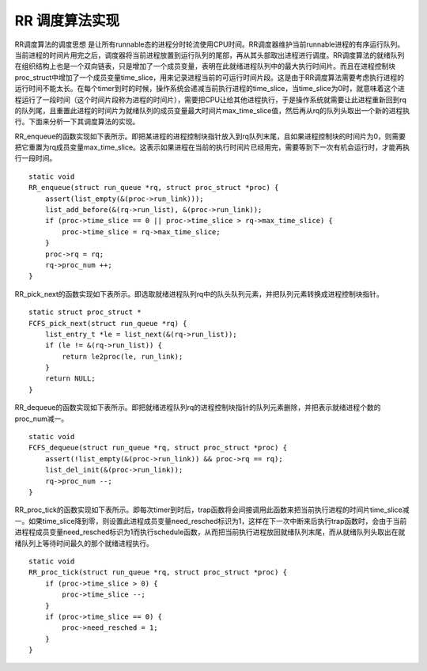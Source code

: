 RR 调度算法实现
===============

RR调度算法的调度思想
是让所有runnable态的进程分时轮流使用CPU时间。RR调度器维护当前runnable进程的有序运行队列。当前进程的时间片用完之后，调度器将当前进程放置到运行队列的尾部，再从其头部取出进程进行调度。RR调度算法的就绪队列在组织结构上也是一个双向链表，只是增加了一个成员变量，表明在此就绪进程队列中的最大执行时间片。而且在进程控制块proc_struct中增加了一个成员变量time_slice，用来记录进程当前的可运行时间片段。这是由于RR调度算法需要考虑执行进程的运行时间不能太长。在每个timer到时的时候，操作系统会递减当前执行进程的time_slice，当time_slice为0时，就意味着这个进程运行了一段时间（这个时间片段称为进程的时间片），需要把CPU让给其他进程执行，于是操作系统就需要让此进程重新回到rq的队列尾，且重置此进程的时间片为就绪队列的成员变量最大时间片max_time_slice值，然后再从rq的队列头取出一个新的进程执行。下面来分析一下其调度算法的实现。

RR_enqueue的函数实现如下表所示。即把某进程的进程控制块指针放入到rq队列末尾，且如果进程控制块的时间片为0，则需要把它重置为rq成员变量max_time_slice。这表示如果进程在当前的执行时间片已经用完，需要等到下一次有机会运行时，才能再执行一段时间。

::

   static void
   RR_enqueue(struct run_queue *rq, struct proc_struct *proc) {
       assert(list_empty(&(proc->run_link)));
       list_add_before(&(rq->run_list), &(proc->run_link));
       if (proc->time_slice == 0 || proc->time_slice > rq->max_time_slice) {
           proc->time_slice = rq->max_time_slice;
       }
       proc->rq = rq;
       rq->proc_num ++;
   }

RR_pick_next的函数实现如下表所示。即选取就绪进程队列rq中的队头队列元素，并把队列元素转换成进程控制块指针。

::

   static struct proc_struct *
   FCFS_pick_next(struct run_queue *rq) {
       list_entry_t *le = list_next(&(rq->run_list));
       if (le != &(rq->run_list)) {
           return le2proc(le, run_link);
       }
       return NULL;
   }

RR_dequeue的函数实现如下表所示。即把就绪进程队列rq的进程控制块指针的队列元素删除，并把表示就绪进程个数的proc_num减一。

::

   static void
   FCFS_dequeue(struct run_queue *rq, struct proc_struct *proc) {
       assert(!list_empty(&(proc->run_link)) && proc->rq == rq);
       list_del_init(&(proc->run_link));
       rq->proc_num --;
   }

RR_proc_tick的函数实现如下表所示。即每次timer到时后，trap函数将会间接调用此函数来把当前执行进程的时间片time_slice减一。如果time_slice降到零，则设置此进程成员变量need_resched标识为1，这样在下一次中断来后执行trap函数时，会由于当前进程程成员变量need_resched标识为1而执行schedule函数，从而把当前执行进程放回就绪队列末尾，而从就绪队列头取出在就绪队列上等待时间最久的那个就绪进程执行。

::

   static void
   RR_proc_tick(struct run_queue *rq, struct proc_struct *proc) {
       if (proc->time_slice > 0) {
           proc->time_slice --;
       }
       if (proc->time_slice == 0) {
           proc->need_resched = 1;
       }
   }
